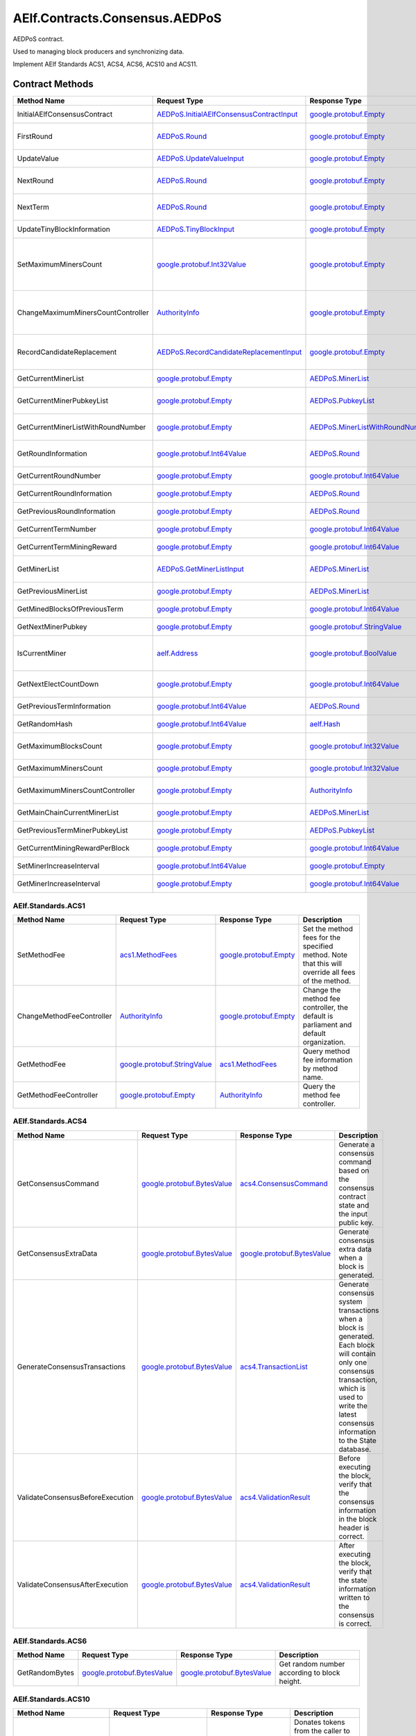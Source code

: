 AElf.Contracts.Consensus.AEDPoS
-------------------------------

AEDPoS contract.

Used to managing block producers and synchronizing data.

Implement AElf Standards ACS1, ACS4, ACS6, ACS10 and ACS11. 

Contract Methods
~~~~~~~~~~~~~~~~

+--------------------------------------+--------------------------------------------------------------------------------------------+--------------------------------------------------------------------------+-------------------------------------------------------------------------------------------------------------------------------------------------+
| Method Name                          | Request Type                                                                               | Response Type                                                            | Description                                                                                                                                     |
+======================================+============================================================================================+==========================================================================+=================================================================================================================================================+
| InitialAElfConsensusContract         | `AEDPoS.InitialAElfConsensusContractInput <#AEDPoS.InitialAElfConsensusContractInput>`__   | `google.protobuf.Empty <#google.protobuf.Empty>`__                       | Initialize the consensus contract.                                                                                                              |
+--------------------------------------+--------------------------------------------------------------------------------------------+--------------------------------------------------------------------------+-------------------------------------------------------------------------------------------------------------------------------------------------+
| FirstRound                           | `AEDPoS.Round <#AEDPoS.Round>`__                                                           | `google.protobuf.Empty <#google.protobuf.Empty>`__                       | Initializes the consensus information in the first round.                                                                                       |
+--------------------------------------+--------------------------------------------------------------------------------------------+--------------------------------------------------------------------------+-------------------------------------------------------------------------------------------------------------------------------------------------+
| UpdateValue                          | `AEDPoS.UpdateValueInput <#AEDPoS.UpdateValueInput>`__                                     | `google.protobuf.Empty <#google.protobuf.Empty>`__                       | Update consensus information.                                                                                                                   |
+--------------------------------------+--------------------------------------------------------------------------------------------+--------------------------------------------------------------------------+-------------------------------------------------------------------------------------------------------------------------------------------------+
| NextRound                            | `AEDPoS.Round <#AEDPoS.Round>`__                                                           | `google.protobuf.Empty <#google.protobuf.Empty>`__                       | Update consensus information, create a new round.                                                                                               |
+--------------------------------------+--------------------------------------------------------------------------------------------+--------------------------------------------------------------------------+-------------------------------------------------------------------------------------------------------------------------------------------------+
| NextTerm                             | `AEDPoS.Round <#AEDPoS.Round>`__                                                           | `google.protobuf.Empty <#google.protobuf.Empty>`__                       | Update consensus information, create a new term.                                                                                                |
+--------------------------------------+--------------------------------------------------------------------------------------------+--------------------------------------------------------------------------+-------------------------------------------------------------------------------------------------------------------------------------------------+
| UpdateTinyBlockInformation           | `AEDPoS.TinyBlockInput <#AEDPoS.TinyBlockInput>`__                                         | `google.protobuf.Empty <#google.protobuf.Empty>`__                       | Update consensus tiny block information.                                                                                                        |
+--------------------------------------+--------------------------------------------------------------------------------------------+--------------------------------------------------------------------------+-------------------------------------------------------------------------------------------------------------------------------------------------+
| SetMaximumMinersCount                | `google.protobuf.Int32Value <#google.protobuf.Int32Value>`__                               | `google.protobuf.Empty <#google.protobuf.Empty>`__                       | Set the maximum count of miners, by default, is unlimited. If you want to control the count of miners, you need to set it through parliament.   |
+--------------------------------------+--------------------------------------------------------------------------------------------+--------------------------------------------------------------------------+-------------------------------------------------------------------------------------------------------------------------------------------------+
| ChangeMaximumMinersCountController   | `AuthorityInfo <#AuthorityInfo>`__                                                         | `google.protobuf.Empty <#google.protobuf.Empty>`__                       | The authority information for SetMaximumMinersCount, by default, is governed by parliament.                                                     |
+--------------------------------------+--------------------------------------------------------------------------------------------+--------------------------------------------------------------------------+-------------------------------------------------------------------------------------------------------------------------------------------------+
| RecordCandidateReplacement           | `AEDPoS.RecordCandidateReplacementInput <#AEDPoS.RecordCandidateReplacementInput>`__       | `google.protobuf.Empty <#google.protobuf.Empty>`__                       | Election Contract can notify AEDPoS Contract to aware candidate replacement happened.                                                           |
+--------------------------------------+--------------------------------------------------------------------------------------------+--------------------------------------------------------------------------+-------------------------------------------------------------------------------------------------------------------------------------------------+
| GetCurrentMinerList                  | `google.protobuf.Empty <#google.protobuf.Empty>`__                                         | `AEDPoS.MinerList <#AEDPoS.MinerList>`__                                 | Get the list of current miners.                                                                                                                 |
+--------------------------------------+--------------------------------------------------------------------------------------------+--------------------------------------------------------------------------+-------------------------------------------------------------------------------------------------------------------------------------------------+
| GetCurrentMinerPubkeyList            | `google.protobuf.Empty <#google.protobuf.Empty>`__                                         | `AEDPoS.PubkeyList <#AEDPoS.PubkeyList>`__                               | Get the list of current miners (hexadecimal format).                                                                                            |
+--------------------------------------+--------------------------------------------------------------------------------------------+--------------------------------------------------------------------------+-------------------------------------------------------------------------------------------------------------------------------------------------+
| GetCurrentMinerListWithRoundNumber   | `google.protobuf.Empty <#google.protobuf.Empty>`__                                         | `AEDPoS.MinerListWithRoundNumber <#AEDPoS.MinerListWithRoundNumber>`__   | Get the list of current miners and current round number.                                                                                        |
+--------------------------------------+--------------------------------------------------------------------------------------------+--------------------------------------------------------------------------+-------------------------------------------------------------------------------------------------------------------------------------------------+
| GetRoundInformation                  | `google.protobuf.Int64Value <#google.protobuf.Int64Value>`__                               | `AEDPoS.Round <#AEDPoS.Round>`__                                         | Get information of the round according to round number.                                                                                         |
+--------------------------------------+--------------------------------------------------------------------------------------------+--------------------------------------------------------------------------+-------------------------------------------------------------------------------------------------------------------------------------------------+
| GetCurrentRoundNumber                | `google.protobuf.Empty <#google.protobuf.Empty>`__                                         | `google.protobuf.Int64Value <#google.protobuf.Int64Value>`__             | Get the current round number.                                                                                                                   |
+--------------------------------------+--------------------------------------------------------------------------------------------+--------------------------------------------------------------------------+-------------------------------------------------------------------------------------------------------------------------------------------------+
| GetCurrentRoundInformation           | `google.protobuf.Empty <#google.protobuf.Empty>`__                                         | `AEDPoS.Round <#AEDPoS.Round>`__                                         | Get the current round information.                                                                                                              |
+--------------------------------------+--------------------------------------------------------------------------------------------+--------------------------------------------------------------------------+-------------------------------------------------------------------------------------------------------------------------------------------------+
| GetPreviousRoundInformation          | `google.protobuf.Empty <#google.protobuf.Empty>`__                                         | `AEDPoS.Round <#AEDPoS.Round>`__                                         | Get the previous round information.                                                                                                             |
+--------------------------------------+--------------------------------------------------------------------------------------------+--------------------------------------------------------------------------+-------------------------------------------------------------------------------------------------------------------------------------------------+
| GetCurrentTermNumber                 | `google.protobuf.Empty <#google.protobuf.Empty>`__                                         | `google.protobuf.Int64Value <#google.protobuf.Int64Value>`__             | Get the current term number.                                                                                                                    |
+--------------------------------------+--------------------------------------------------------------------------------------------+--------------------------------------------------------------------------+-------------------------------------------------------------------------------------------------------------------------------------------------+
| GetCurrentTermMiningReward           | `google.protobuf.Empty <#google.protobuf.Empty>`__                                         | `google.protobuf.Int64Value <#google.protobuf.Int64Value>`__             | Get the welfare reward the current term.                                                                                                        |
+--------------------------------------+--------------------------------------------------------------------------------------------+--------------------------------------------------------------------------+-------------------------------------------------------------------------------------------------------------------------------------------------+
| GetMinerList                         | `AEDPoS.GetMinerListInput <#AEDPoS.GetMinerListInput>`__                                   | `AEDPoS.MinerList <#AEDPoS.MinerList>`__                                 | Get the list of miners according to term number.                                                                                                |
+--------------------------------------+--------------------------------------------------------------------------------------------+--------------------------------------------------------------------------+-------------------------------------------------------------------------------------------------------------------------------------------------+
| GetPreviousMinerList                 | `google.protobuf.Empty <#google.protobuf.Empty>`__                                         | `AEDPoS.MinerList <#AEDPoS.MinerList>`__                                 | Get the list of miner in previous term.                                                                                                         |
+--------------------------------------+--------------------------------------------------------------------------------------------+--------------------------------------------------------------------------+-------------------------------------------------------------------------------------------------------------------------------------------------+
| GetMinedBlocksOfPreviousTerm         | `google.protobuf.Empty <#google.protobuf.Empty>`__                                         | `google.protobuf.Int64Value <#google.protobuf.Int64Value>`__             | Get the amount of mined blocks in previous term.                                                                                                |
+--------------------------------------+--------------------------------------------------------------------------------------------+--------------------------------------------------------------------------+-------------------------------------------------------------------------------------------------------------------------------------------------+
| GetNextMinerPubkey                   | `google.protobuf.Empty <#google.protobuf.Empty>`__                                         | `google.protobuf.StringValue <#google.protobuf.StringValue>`__           | Get the miner that produces the next block.                                                                                                     |
+--------------------------------------+--------------------------------------------------------------------------------------------+--------------------------------------------------------------------------+-------------------------------------------------------------------------------------------------------------------------------------------------+
| IsCurrentMiner                       | `aelf.Address <#aelf.Address>`__                                                           | `google.protobuf.BoolValue <#google.protobuf.BoolValue>`__               | Check to see if the account address is on the miner list for the current round.                                                                 |
+--------------------------------------+--------------------------------------------------------------------------------------------+--------------------------------------------------------------------------+-------------------------------------------------------------------------------------------------------------------------------------------------+
| GetNextElectCountDown                | `google.protobuf.Empty <#google.protobuf.Empty>`__                                         | `google.protobuf.Int64Value <#google.protobuf.Int64Value>`__             | Query the left time before the next election takes effects (seconds).                                                                           |
+--------------------------------------+--------------------------------------------------------------------------------------------+--------------------------------------------------------------------------+-------------------------------------------------------------------------------------------------------------------------------------------------+
| GetPreviousTermInformation           | `google.protobuf.Int64Value <#google.protobuf.Int64Value>`__                               | `AEDPoS.Round <#AEDPoS.Round>`__                                         | Get term information according term number.                                                                                                     |
+--------------------------------------+--------------------------------------------------------------------------------------------+--------------------------------------------------------------------------+-------------------------------------------------------------------------------------------------------------------------------------------------+
| GetRandomHash                        | `google.protobuf.Int64Value <#google.protobuf.Int64Value>`__                               | `aelf.Hash <#aelf.Hash>`__                                               | Get random hash (Keep this for compatibility).                                                                                                  |
+--------------------------------------+--------------------------------------------------------------------------------------------+--------------------------------------------------------------------------+-------------------------------------------------------------------------------------------------------------------------------------------------+
| GetMaximumBlocksCount                | `google.protobuf.Empty <#google.protobuf.Empty>`__                                         | `google.protobuf.Int32Value <#google.protobuf.Int32Value>`__             | Get the maximum of tiny blocks produced by a miner each round.                                                                                  |
+--------------------------------------+--------------------------------------------------------------------------------------------+--------------------------------------------------------------------------+-------------------------------------------------------------------------------------------------------------------------------------------------+
| GetMaximumMinersCount                | `google.protobuf.Empty <#google.protobuf.Empty>`__                                         | `google.protobuf.Int32Value <#google.protobuf.Int32Value>`__             | Get the maximum count of miners.                                                                                                                |
+--------------------------------------+--------------------------------------------------------------------------------------------+--------------------------------------------------------------------------+-------------------------------------------------------------------------------------------------------------------------------------------------+
| GetMaximumMinersCountController      | `google.protobuf.Empty <#google.protobuf.Empty>`__                                         | `AuthorityInfo <#AuthorityInfo>`__                                       | Get the authority information for SetMaximumMinersCount.                                                                                        |
+--------------------------------------+--------------------------------------------------------------------------------------------+--------------------------------------------------------------------------+-------------------------------------------------------------------------------------------------------------------------------------------------+
| GetMainChainCurrentMinerList         | `google.protobuf.Empty <#google.protobuf.Empty>`__                                         | `AEDPoS.MinerList <#AEDPoS.MinerList>`__                                 | Gets the list of miners in the main chain.                                                                                                      |
+--------------------------------------+--------------------------------------------------------------------------------------------+--------------------------------------------------------------------------+-------------------------------------------------------------------------------------------------------------------------------------------------+
| GetPreviousTermMinerPubkeyList       | `google.protobuf.Empty <#google.protobuf.Empty>`__                                         | `AEDPoS.PubkeyList <#AEDPoS.PubkeyList>`__                               | Get the list of miners in the previous term.                                                                                                    |
+--------------------------------------+--------------------------------------------------------------------------------------------+--------------------------------------------------------------------------+-------------------------------------------------------------------------------------------------------------------------------------------------+
| GetCurrentMiningRewardPerBlock       | `google.protobuf.Empty <#google.protobuf.Empty>`__                                         | `google.protobuf.Int64Value <#google.protobuf.Int64Value>`__             | Query the current mining reward for each block.                                                                                                 |
+--------------------------------------+--------------------------------------------------------------------------------------------+--------------------------------------------------------------------------+-------------------------------------------------------------------------------------------------------------------------------------------------+
| SetMinerIncreaseInterval             | `google.protobuf.Int64Value <#google.protobuf.Int64Value>`__                               | `google.protobuf.Empty <#google.protobuf.Empty>`__                       | Set the current miner growth time interval.                                                                                                     |
+--------------------------------------+--------------------------------------------------------------------------------------------+--------------------------------------------------------------------------+-------------------------------------------------------------------------------------------------------------------------------------------------+
| GetMinerIncreaseInterval             | `google.protobuf.Empty <#google.protobuf.Empty>`__                                         | `google.protobuf.Int64Value <#google.protobuf.Int64Value>`__             | Get the current miner growth time interval.                                                                                                     |
+--------------------------------------+--------------------------------------------------------------------------------------------+--------------------------------------------------------------------------+-------------------------------------------------------------------------------------------------------------------------------------------------+

AElf.Standards.ACS1
^^^^^^^^^^^^^^^^^^^

+-----------------------------+------------------------------------------------------------------+------------------------------------------------------+------------------------------------------------------------------------------------------------------+
| Method Name                 | Request Type                                                     | Response Type                                        | Description                                                                                          |
+=============================+==================================================================+======================================================+======================================================================================================+
| SetMethodFee                | `acs1.MethodFees <#acs1.MethodFees>`__                           | `google.protobuf.Empty <#google.protobuf.Empty>`__   | Set the method fees for the specified method. Note that this will override all fees of the method.   |
+-----------------------------+------------------------------------------------------------------+------------------------------------------------------+------------------------------------------------------------------------------------------------------+
| ChangeMethodFeeController   | `AuthorityInfo <#AuthorityInfo>`__                               | `google.protobuf.Empty <#google.protobuf.Empty>`__   | Change the method fee controller, the default is parliament and default organization.                |
+-----------------------------+------------------------------------------------------------------+------------------------------------------------------+------------------------------------------------------------------------------------------------------+
| GetMethodFee                | `google.protobuf.StringValue <#google.protobuf.StringValue>`__   | `acs1.MethodFees <#acs1.MethodFees>`__               | Query method fee information by method name.                                                         |
+-----------------------------+------------------------------------------------------------------+------------------------------------------------------+------------------------------------------------------------------------------------------------------+
| GetMethodFeeController      | `google.protobuf.Empty <#google.protobuf.Empty>`__               | `AuthorityInfo <#AuthorityInfo>`__                   | Query the method fee controller.                                                                     |
+-----------------------------+------------------------------------------------------------------+------------------------------------------------------+------------------------------------------------------------------------------------------------------+

AElf.Standards.ACS4
^^^^^^^^^^^^^^^^^^^

+------------------------------------+----------------------------------------------------------------+----------------------------------------------------------------+------------------------------------------------------------------------------------------------------------------------------------------------------------------------------------------------------------+
| Method Name                        | Request Type                                                   | Response Type                                                  | Description                                                                                                                                                                                                |
+====================================+================================================================+================================================================+============================================================================================================================================================================================================+
| GetConsensusCommand                | `google.protobuf.BytesValue <#google.protobuf.BytesValue>`__   | `acs4.ConsensusCommand <#acs4.ConsensusCommand>`__             | Generate a consensus command based on the consensus contract state and the input public key.                                                                                                               |
+------------------------------------+----------------------------------------------------------------+----------------------------------------------------------------+------------------------------------------------------------------------------------------------------------------------------------------------------------------------------------------------------------+
| GetConsensusExtraData              | `google.protobuf.BytesValue <#google.protobuf.BytesValue>`__   | `google.protobuf.BytesValue <#google.protobuf.BytesValue>`__   | Generate consensus extra data when a block is generated.                                                                                                                                                   |
+------------------------------------+----------------------------------------------------------------+----------------------------------------------------------------+------------------------------------------------------------------------------------------------------------------------------------------------------------------------------------------------------------+
| GenerateConsensusTransactions      | `google.protobuf.BytesValue <#google.protobuf.BytesValue>`__   | `acs4.TransactionList <#acs4.TransactionList>`__               | Generate consensus system transactions when a block is generated. Each block will contain only one consensus transaction, which is used to write the latest consensus information to the State database.   |
+------------------------------------+----------------------------------------------------------------+----------------------------------------------------------------+------------------------------------------------------------------------------------------------------------------------------------------------------------------------------------------------------------+
| ValidateConsensusBeforeExecution   | `google.protobuf.BytesValue <#google.protobuf.BytesValue>`__   | `acs4.ValidationResult <#acs4.ValidationResult>`__             | Before executing the block, verify that the consensus information in the block header is correct.                                                                                                          |
+------------------------------------+----------------------------------------------------------------+----------------------------------------------------------------+------------------------------------------------------------------------------------------------------------------------------------------------------------------------------------------------------------+
| ValidateConsensusAfterExecution    | `google.protobuf.BytesValue <#google.protobuf.BytesValue>`__   | `acs4.ValidationResult <#acs4.ValidationResult>`__             | After executing the block, verify that the state information written to the consensus is correct.                                                                                                          |
+------------------------------------+----------------------------------------------------------------+----------------------------------------------------------------+------------------------------------------------------------------------------------------------------------------------------------------------------------------------------------------------------------+

AElf.Standards.ACS6
^^^^^^^^^^^^^^^^^^^

+------------------+----------------------------------------------------------------+----------------------------------------------------------------+------------------------------------------------+
| Method Name      | Request Type                                                   | Response Type                                                  | Description                                    |
+==================+================================================================+================================================================+================================================+
| GetRandomBytes   | `google.protobuf.BytesValue <#google.protobuf.BytesValue>`__   | `google.protobuf.BytesValue <#google.protobuf.BytesValue>`__   | Get random number according to block height.   |
+------------------+----------------------------------------------------------------+----------------------------------------------------------------+------------------------------------------------+

AElf.Standards.ACS10
^^^^^^^^^^^^^^^^^^^^

+-----------------------------+----------------------------------------------------------------+------------------------------------------------------+---------------------------------------------------------------------------------------------------------------------------------------------------------------+
| Method Name                 | Request Type                                                   | Response Type                                        | Description                                                                                                                                                   |
+=============================+================================================================+======================================================+===============================================================================================================================================================+
| Donate                      | `acs10.DonateInput <#acs10.DonateInput>`__                     | `google.protobuf.Empty <#google.protobuf.Empty>`__   | Donates tokens from the caller to the treasury. If the tokens are not native tokens in the current chain, they will be first converted to the native token.   |
+-----------------------------+----------------------------------------------------------------+------------------------------------------------------+---------------------------------------------------------------------------------------------------------------------------------------------------------------+
| Release                     | `acs10.ReleaseInput <#acs10.ReleaseInput>`__                   | `google.protobuf.Empty <#google.protobuf.Empty>`__   | Release dividend pool according the period number.                                                                                                            |
+-----------------------------+----------------------------------------------------------------+------------------------------------------------------+---------------------------------------------------------------------------------------------------------------------------------------------------------------+
| SetSymbolList               | `acs10.SymbolList <#acs10.SymbolList>`__                       | `google.protobuf.Empty <#google.protobuf.Empty>`__   | Set the token symbols dividend pool supports.                                                                                                                 |
+-----------------------------+----------------------------------------------------------------+------------------------------------------------------+---------------------------------------------------------------------------------------------------------------------------------------------------------------+
| GetSymbolList               | `google.protobuf.Empty <#google.protobuf.Empty>`__             | `acs10.SymbolList <#acs10.SymbolList>`__             | Query the token symbols dividend pool supports.                                                                                                               |
+-----------------------------+----------------------------------------------------------------+------------------------------------------------------+---------------------------------------------------------------------------------------------------------------------------------------------------------------+
| GetUndistributedDividends   | `google.protobuf.Empty <#google.protobuf.Empty>`__             | `acs10.Dividends <#acs10.Dividends>`__               | Query the balance of undistributed tokens whose symbols are included in the symbol list.                                                                      |
+-----------------------------+----------------------------------------------------------------+------------------------------------------------------+---------------------------------------------------------------------------------------------------------------------------------------------------------------+
| GetDividends                | `google.protobuf.Int64Value <#google.protobuf.Int64Value>`__   | `acs10.Dividends <#acs10.Dividends>`__               | Query the dividend information according to the height.                                                                                                       |
+-----------------------------+----------------------------------------------------------------+------------------------------------------------------+---------------------------------------------------------------------------------------------------------------------------------------------------------------+

AElf.Standards.ACS11
^^^^^^^^^^^^^^^^^^^^

+-------------------------------------+----------------------------------------------------------------+----------------------------------------------------------------+---------------------------------------------------------------+
| Method Name                         | Request Type                                                   | Response Type                                                  | Description                                                   |
+=====================================+================================================================+================================================================+===============================================================+
| UpdateInformationFromCrossChain     | `google.protobuf.BytesValue <#google.protobuf.BytesValue>`__   | `google.protobuf.Empty <#google.protobuf.Empty>`__             | Update the consensus information of the side chain.           |
+-------------------------------------+----------------------------------------------------------------+----------------------------------------------------------------+---------------------------------------------------------------+
| GetChainInitializationInformation   | `google.protobuf.BytesValue <#google.protobuf.BytesValue>`__   | `google.protobuf.BytesValue <#google.protobuf.BytesValue>`__   | Get the current miner list and consensus round information.   |
+-------------------------------------+----------------------------------------------------------------+----------------------------------------------------------------+---------------------------------------------------------------+
| CheckCrossChainIndexingPermission   | `aelf.Address <#aelf.Address>`__                               | `google.protobuf.BoolValue <#google.protobuf.BoolValue>`__     | Verify that the input address is the current miner.           |
+-------------------------------------+----------------------------------------------------------------+----------------------------------------------------------------+---------------------------------------------------------------+

.. raw:: html

   <!-- end Files -->

Contract Types
~~~~~~~~~~~~~~

AElf.Contracts.Consensus.AEDPoS
^^^^^^^^^^^^^^^^^^^^^^^^^^^^^^^

.. raw:: html

   <div id="AEDPoS.AElfConsensusHeaderInformation">

.. raw:: html

   </div>

AEDPoS.AElfConsensusHeaderInformation
'''''''''''''''''''''''''''''''''''''

+------------------+---------------------------------------------------------------+-------------------------------+---------+
| Field            | Type                                                          | Description                   | Label   |
+==================+===============================================================+===============================+=========+
| sender\_pubkey   | `bytes <#bytes>`__                                            | The sender public key.        |         |
+------------------+---------------------------------------------------------------+-------------------------------+---------+
| round            | `Round <#AEDPoS.Round>`__                                     | The round information.        |         |
+------------------+---------------------------------------------------------------+-------------------------------+---------+
| behaviour        | `AElfConsensusBehaviour <#AEDPoS.AElfConsensusBehaviour>`__   | The behaviour of consensus.   |         |
+------------------+---------------------------------------------------------------+-------------------------------+---------+

.. raw:: html

   <div id="AEDPoS.AElfConsensusHint">

.. raw:: html

   </div>

AEDPoS.AElfConsensusHint
''''''''''''''''''''''''

+-----------------------+---------------------------------------------------------------+-------------------------------+---------+
| Field                 | Type                                                          | Description                   | Label   |
+=======================+===============================================================+===============================+=========+
| behaviour             | `AElfConsensusBehaviour <#AEDPoS.AElfConsensusBehaviour>`__   | The behaviour of consensus.   |         |
+-----------------------+---------------------------------------------------------------+-------------------------------+---------+
| round\_id             | `int64 <#int64>`__                                            | The round id.                 |         |
+-----------------------+---------------------------------------------------------------+-------------------------------+---------+
| previous\_round\_id   | `int64 <#int64>`__                                            | The previous round id.        |         |
+-----------------------+---------------------------------------------------------------+-------------------------------+---------+

.. raw:: html

   <div id="AEDPoS.AElfConsensusTriggerInformation">

.. raw:: html

   </div>

AEDPoS.AElfConsensusTriggerInformation
''''''''''''''''''''''''''''''''''''''

+------------------------+-----------------------------------------------------------------------------------------------------------------------------+------------------------------------+------------+
| Field                  | Type                                                                                                                        | Description                        | Label      |
+========================+=============================================================================================================================+====================================+============+
| pubkey                 | `bytes <#bytes>`__                                                                                                          | The miner public key.              |            |
+------------------------+-----------------------------------------------------------------------------------------------------------------------------+------------------------------------+------------+
| in\_value              | `aelf.Hash <#aelf.Hash>`__                                                                                                  | The InValue for current round.     |            |
+------------------------+-----------------------------------------------------------------------------------------------------------------------------+------------------------------------+------------+
| previous\_in\_value    | `aelf.Hash <#aelf.Hash>`__                                                                                                  | The InValue for previous round.    |            |
+------------------------+-----------------------------------------------------------------------------------------------------------------------------+------------------------------------+------------+
| behaviour              | `AElfConsensusBehaviour <#AEDPoS.AElfConsensusBehaviour>`__                                                                 | The behaviour of consensus.        |            |
+------------------------+-----------------------------------------------------------------------------------------------------------------------------+------------------------------------+------------+
| encrypted\_pieces      | `AElfConsensusTriggerInformation.EncryptedPiecesEntry <#AEDPoS.AElfConsensusTriggerInformation.EncryptedPiecesEntry>`__     | The encrypted pieces of InValue.   | repeated   |
+------------------------+-----------------------------------------------------------------------------------------------------------------------------+------------------------------------+------------+
| decrypted\_pieces      | `AElfConsensusTriggerInformation.DecryptedPiecesEntry <#AEDPoS.AElfConsensusTriggerInformation.DecryptedPiecesEntry>`__     | The decrypted pieces of InValue.   | repeated   |
+------------------------+-----------------------------------------------------------------------------------------------------------------------------+------------------------------------+------------+
| revealed\_in\_values   | `AElfConsensusTriggerInformation.RevealedInValuesEntry <#AEDPoS.AElfConsensusTriggerInformation.RevealedInValuesEntry>`__   | The revealed InValues.             | repeated   |
+------------------------+-----------------------------------------------------------------------------------------------------------------------------+------------------------------------+------------+

.. raw:: html

   <div
   id="AEDPoS.AElfConsensusTriggerInformation.DecryptedPiecesEntry">

.. raw:: html

   </div>

AEDPoS.AElfConsensusTriggerInformation.DecryptedPiecesEntry
'''''''''''''''''''''''''''''''''''''''''''''''''''''''''''

+---------+------------------------+---------------+---------+
| Field   | Type                   | Description   | Label   |
+=========+========================+===============+=========+
| key     | `string <#string>`__   |               |         |
+---------+------------------------+---------------+---------+
| value   | `bytes <#bytes>`__     |               |         |
+---------+------------------------+---------------+---------+

.. raw:: html

   <div
   id="AEDPoS.AElfConsensusTriggerInformation.EncryptedPiecesEntry">

.. raw:: html

   </div>

AEDPoS.AElfConsensusTriggerInformation.EncryptedPiecesEntry
'''''''''''''''''''''''''''''''''''''''''''''''''''''''''''

+---------+------------------------+---------------+---------+
| Field   | Type                   | Description   | Label   |
+=========+========================+===============+=========+
| key     | `string <#string>`__   |               |         |
+---------+------------------------+---------------+---------+
| value   | `bytes <#bytes>`__     |               |         |
+---------+------------------------+---------------+---------+

.. raw:: html

   <div
   id="AEDPoS.AElfConsensusTriggerInformation.RevealedInValuesEntry">

.. raw:: html

   </div>

AEDPoS.AElfConsensusTriggerInformation.RevealedInValuesEntry
''''''''''''''''''''''''''''''''''''''''''''''''''''''''''''

+---------+------------------------------+---------------+---------+
| Field   | Type                         | Description   | Label   |
+=========+==============================+===============+=========+
| key     | `string <#string>`__         |               |         |
+---------+------------------------------+---------------+---------+
| value   | `aelf.Hash <#aelf.Hash>`__   |               |         |
+---------+------------------------------+---------------+---------+

.. raw:: html

   <div id="AEDPoS.Candidates">

.. raw:: html

   </div>

AEDPoS.Candidates
'''''''''''''''''

+-----------+----------------------+------------------------------+------------+
| Field     | Type                 | Description                  | Label      |
+===========+======================+==============================+============+
| pubkeys   | `bytes <#bytes>`__   | The candidate public keys.   | repeated   |
+-----------+----------------------+------------------------------+------------+

.. raw:: html

   <div id="AEDPoS.ConsensusInformation">

.. raw:: html

   </div>

AEDPoS.ConsensusInformation
'''''''''''''''''''''''''''

+---------+----------------------+---------------+---------+
| Field   | Type                 | Description   | Label   |
+=========+======================+===============+=========+
| value   | `bytes <#bytes>`__   |               |         |
+---------+----------------------+---------------+---------+

.. raw:: html

   <div id="AEDPoS.GetMinerListInput">

.. raw:: html

   </div>

AEDPoS.GetMinerListInput
''''''''''''''''''''''''

+----------------+----------------------+--------------------+---------+
| Field          | Type                 | Description        | Label   |
+================+======================+====================+=========+
| term\_number   | `int64 <#int64>`__   | The term number.   |         |
+----------------+----------------------+--------------------+---------+

.. raw:: html

   <div id="AEDPoS.HashList">

.. raw:: html

   </div>

AEDPoS.HashList
'''''''''''''''

+----------+------------------------------+---------------+------------+
| Field    | Type                         | Description   | Label      |
+==========+==============================+===============+============+
| values   | `aelf.Hash <#aelf.Hash>`__   |               | repeated   |
+----------+------------------------------+---------------+------------+

.. raw:: html

   <div id="AEDPoS.InitialAElfConsensusContractInput">

.. raw:: html

   </div>

AEDPoS.InitialAElfConsensusContractInput
''''''''''''''''''''''''''''''''''''''''

+-----------------------------+----------------------+------------------------------------------------------------+---------+
| Field                       | Type                 | Description                                                | Label   |
+=============================+======================+============================================================+=========+
| is\_term\_stay\_one         | `bool <#bool>`__     | Whether not to change the term.                            |         |
+-----------------------------+----------------------+------------------------------------------------------------+---------+
| is\_side\_chain             | `bool <#bool>`__     | Is a side chain.                                           |         |
+-----------------------------+----------------------+------------------------------------------------------------+---------+
| period\_seconds             | `int64 <#int64>`__   | The number of seconds per term.                            |         |
+-----------------------------+----------------------+------------------------------------------------------------+---------+
| miner\_increase\_interval   | `int64 <#int64>`__   | The interval second that increases the number of miners.   |         |
+-----------------------------+----------------------+------------------------------------------------------------+---------+

.. raw:: html

   <div id="AEDPoS.IrreversibleBlockFound">

.. raw:: html

   </div>

AEDPoS.IrreversibleBlockFound
'''''''''''''''''''''''''''''

+-------------------------------+----------------------+----------------------------------------+---------+
| Field                         | Type                 | Description                            | Label   |
+===============================+======================+========================================+=========+
| irreversible\_block\_height   | `int64 <#int64>`__   | The irreversible block height found.   |         |
+-------------------------------+----------------------+----------------------------------------+---------+

.. raw:: html

   <div id="AEDPoS.IrreversibleBlockHeightUnacceptable">

.. raw:: html

   </div>

AEDPoS.IrreversibleBlockHeightUnacceptable
''''''''''''''''''''''''''''''''''''''''''

+---------------------------------------------+----------------------+----------------------------------------------------------+---------+
| Field                                       | Type                 | Description                                              | Label   |
+=============================================+======================+==========================================================+=========+
| distance\_to\_irreversible\_block\_height   | `int64 <#int64>`__   | Distance to the height of the last irreversible block.   |         |
+---------------------------------------------+----------------------+----------------------------------------------------------+---------+

.. raw:: html

   <div id="AEDPoS.LatestPubkeyToTinyBlocksCount">

.. raw:: html

   </div>

AEDPoS.LatestPubkeyToTinyBlocksCount
''''''''''''''''''''''''''''''''''''

+-----------------+------------------------+-------------------------------------------+---------+
| Field           | Type                   | Description                               | Label   |
+=================+========================+===========================================+=========+
| pubkey          | `string <#string>`__   | The miner public key.                     |         |
+-----------------+------------------------+-------------------------------------------+---------+
| blocks\_count   | `int64 <#int64>`__     | The count of blocks the miner produced.   |         |
+-----------------+------------------------+-------------------------------------------+---------+

.. raw:: html

   <div id="AEDPoS.MinerInRound">

.. raw:: html

   </div>

AEDPoS.MinerInRound
'''''''''''''''''''

+----------------------------------------+-------------------------------------------------------------------------------------+----------------------------------------------------------------------------------------+------------+
| Field                                  | Type                                                                                | Description                                                                            | Label      |
+========================================+=====================================================================================+========================================================================================+============+
| order                                  | `int32 <#int32>`__                                                                  | The order of the miner producing block.                                                |            |
+----------------------------------------+-------------------------------------------------------------------------------------+----------------------------------------------------------------------------------------+------------+
| is\_extra\_block\_producer             | `bool <#bool>`__                                                                    | Is extra block producer in the current round.                                          |            |
+----------------------------------------+-------------------------------------------------------------------------------------+----------------------------------------------------------------------------------------+------------+
| in\_value                              | `aelf.Hash <#aelf.Hash>`__                                                          | Generated by secret sharing and used for validation between miner.                     |            |
+----------------------------------------+-------------------------------------------------------------------------------------+----------------------------------------------------------------------------------------+------------+
| out\_value                             | `aelf.Hash <#aelf.Hash>`__                                                          | Calculated from current in value.                                                      |            |
+----------------------------------------+-------------------------------------------------------------------------------------+----------------------------------------------------------------------------------------+------------+
| signature                              | `aelf.Hash <#aelf.Hash>`__                                                          | Calculated from current in value and signatures of previous round.                     |            |
+----------------------------------------+-------------------------------------------------------------------------------------+----------------------------------------------------------------------------------------+------------+
| expected\_mining\_time                 | `google.protobuf.Timestamp <#google.protobuf.Timestamp>`__                          | The expected mining time.                                                              |            |
+----------------------------------------+-------------------------------------------------------------------------------------+----------------------------------------------------------------------------------------+------------+
| produced\_blocks                       | `int64 <#int64>`__                                                                  | The amount of produced blocks.                                                         |            |
+----------------------------------------+-------------------------------------------------------------------------------------+----------------------------------------------------------------------------------------+------------+
| missed\_time\_slots                    | `int64 <#int64>`__                                                                  | The amount of missed time slots.                                                       |            |
+----------------------------------------+-------------------------------------------------------------------------------------+----------------------------------------------------------------------------------------+------------+
| pubkey                                 | `string <#string>`__                                                                | The public key of this miner.                                                          |            |
+----------------------------------------+-------------------------------------------------------------------------------------+----------------------------------------------------------------------------------------+------------+
| previous\_in\_value                    | `aelf.Hash <#aelf.Hash>`__                                                          | The InValue of the previous round.                                                     |            |
+----------------------------------------+-------------------------------------------------------------------------------------+----------------------------------------------------------------------------------------+------------+
| supposed\_order\_of\_next\_round       | `int32 <#int32>`__                                                                  | The supposed order of mining for the next round.                                       |            |
+----------------------------------------+-------------------------------------------------------------------------------------+----------------------------------------------------------------------------------------+------------+
| final\_order\_of\_next\_round          | `int32 <#int32>`__                                                                  | The final order of mining for the next round.                                          |            |
+----------------------------------------+-------------------------------------------------------------------------------------+----------------------------------------------------------------------------------------+------------+
| actual\_mining\_times                  | `google.protobuf.Timestamp <#google.protobuf.Timestamp>`__                          | The actual mining time, miners must fill actual mining time when they do the mining.   | repeated   |
+----------------------------------------+-------------------------------------------------------------------------------------+----------------------------------------------------------------------------------------+------------+
| encrypted\_pieces                      | `MinerInRound.EncryptedPiecesEntry <#AEDPoS.MinerInRound.EncryptedPiecesEntry>`__   | The encrypted pieces of InValue.                                                       | repeated   |
+----------------------------------------+-------------------------------------------------------------------------------------+----------------------------------------------------------------------------------------+------------+
| decrypted\_pieces                      | `MinerInRound.DecryptedPiecesEntry <#AEDPoS.MinerInRound.DecryptedPiecesEntry>`__   | The decrypted pieces of InValue.                                                       | repeated   |
+----------------------------------------+-------------------------------------------------------------------------------------+----------------------------------------------------------------------------------------+------------+
| produced\_tiny\_blocks                 | `int64 <#int64>`__                                                                  | The amount of produced tiny blocks.                                                    |            |
+----------------------------------------+-------------------------------------------------------------------------------------+----------------------------------------------------------------------------------------+------------+
| implied\_irreversible\_block\_height   | `int64 <#int64>`__                                                                  | The irreversible block height that current miner recorded.                             |            |
+----------------------------------------+-------------------------------------------------------------------------------------+----------------------------------------------------------------------------------------+------------+

.. raw:: html

   <div id="AEDPoS.MinerInRound.DecryptedPiecesEntry">

.. raw:: html

   </div>

AEDPoS.MinerInRound.DecryptedPiecesEntry
''''''''''''''''''''''''''''''''''''''''

+---------+------------------------+---------------+---------+
| Field   | Type                   | Description   | Label   |
+=========+========================+===============+=========+
| key     | `string <#string>`__   |               |         |
+---------+------------------------+---------------+---------+
| value   | `bytes <#bytes>`__     |               |         |
+---------+------------------------+---------------+---------+

.. raw:: html

   <div id="AEDPoS.MinerInRound.EncryptedPiecesEntry">

.. raw:: html

   </div>

AEDPoS.MinerInRound.EncryptedPiecesEntry
''''''''''''''''''''''''''''''''''''''''

+---------+------------------------+---------------+---------+
| Field   | Type                   | Description   | Label   |
+=========+========================+===============+=========+
| key     | `string <#string>`__   |               |         |
+---------+------------------------+---------------+---------+
| value   | `bytes <#bytes>`__     |               |         |
+---------+------------------------+---------------+---------+

.. raw:: html

   <div id="AEDPoS.MinerList">

.. raw:: html

   </div>

AEDPoS.MinerList
''''''''''''''''

+-----------+----------------------+-------------------------------+------------+
| Field     | Type                 | Description                   | Label      |
+===========+======================+===============================+============+
| pubkeys   | `bytes <#bytes>`__   | The miners public key list.   | repeated   |
+-----------+----------------------+-------------------------------+------------+

.. raw:: html

   <div id="AEDPoS.MinerListWithRoundNumber">

.. raw:: html

   </div>

AEDPoS.MinerListWithRoundNumber
'''''''''''''''''''''''''''''''

+-----------------+-------------------------------------+-----------------------+---------+
| Field           | Type                                | Description           | Label   |
+=================+=====================================+=======================+=========+
| miner\_list     | `MinerList <#AEDPoS.MinerList>`__   | The list of miners.   |         |
+-----------------+-------------------------------------+-----------------------+---------+
| round\_number   | `int64 <#int64>`__                  | The round number.     |         |
+-----------------+-------------------------------------+-----------------------+---------+

.. raw:: html

   <div id="AEDPoS.MinerReplaced">

.. raw:: html

   </div>

AEDPoS.MinerReplaced
''''''''''''''''''''

+----------------------+------------------------+-----------------------------+---------+
| Field                | Type                   | Description                 | Label   |
+======================+========================+=============================+=========+
| new\_miner\_pubkey   | `string <#string>`__   | The new miner public key.   |         |
+----------------------+------------------------+-----------------------------+---------+

.. raw:: html

   <div id="AEDPoS.MiningInformationUpdated">

.. raw:: html

   </div>

AEDPoS.MiningInformationUpdated
'''''''''''''''''''''''''''''''

+-------------------------+--------------------------------------------------------------+-------------------------------+---------+
| Field                   | Type                                                         | Description                   | Label   |
+=========================+==============================================================+===============================+=========+
| pubkey                  | `string <#string>`__                                         | The miner public key.         |         |
+-------------------------+--------------------------------------------------------------+-------------------------------+---------+
| mining\_time            | `google.protobuf.Timestamp <#google.protobuf.Timestamp>`__   | The current block time.       |         |
+-------------------------+--------------------------------------------------------------+-------------------------------+---------+
| behaviour               | `string <#string>`__                                         | The behaviour of consensus.   |         |
+-------------------------+--------------------------------------------------------------+-------------------------------+---------+
| block\_height           | `int64 <#int64>`__                                           | The current block height.     |         |
+-------------------------+--------------------------------------------------------------+-------------------------------+---------+
| previous\_block\_hash   | `aelf.Hash <#aelf.Hash>`__                                   | The previous block hash.      |         |
+-------------------------+--------------------------------------------------------------+-------------------------------+---------+

.. raw:: html

   <div id="AEDPoS.MiningRewardGenerated">

.. raw:: html

   </div>

AEDPoS.MiningRewardGenerated
''''''''''''''''''''''''''''

+----------------+----------------------+------------------------------------------------------+---------+
| Field          | Type                 | Description                                          | Label   |
+================+======================+======================================================+=========+
| term\_number   | `int64 <#int64>`__   | The number of term the mining reward is generated.   |         |
+----------------+----------------------+------------------------------------------------------+---------+
| amount         | `int64 <#int64>`__   | The amount of mining reward.                         |         |
+----------------+----------------------+------------------------------------------------------+---------+

.. raw:: html

   <div id="AEDPoS.PubkeyList">

.. raw:: html

   </div>

AEDPoS.PubkeyList
'''''''''''''''''

+-----------+------------------------+-------------------------------+------------+
| Field     | Type                   | Description                   | Label      |
+===========+========================+===============================+============+
| pubkeys   | `string <#string>`__   | The miners public key list.   | repeated   |
+-----------+------------------------+-------------------------------+------------+

.. raw:: html

   <div id="AEDPoS.RandomNumberRequestInformation">

.. raw:: html

   </div>

AEDPoS.RandomNumberRequestInformation
'''''''''''''''''''''''''''''''''''''

+---------------------------+----------------------+----------------------------------------------------------+---------+
| Field                     | Type                 | Description                                              | Label   |
+===========================+======================+==========================================================+=========+
| target\_round\_number     | `int64 <#int64>`__   | The random hash is likely generated during this round.   |         |
+---------------------------+----------------------+----------------------------------------------------------+---------+
| order                     | `int64 <#int64>`__   |                                                          |         |
+---------------------------+----------------------+----------------------------------------------------------+---------+
| expected\_block\_height   | `int64 <#int64>`__   |                                                          |         |
+---------------------------+----------------------+----------------------------------------------------------+---------+

.. raw:: html

   <div id="AEDPoS.RecordCandidateReplacementInput">

.. raw:: html

   </div>

AEDPoS.RecordCandidateReplacementInput
''''''''''''''''''''''''''''''''''''''

+---------------+------------------------+---------------+---------+
| Field         | Type                   | Description   | Label   |
+===============+========================+===============+=========+
| old\_pubkey   | `string <#string>`__   |               |         |
+---------------+------------------------+---------------+---------+
| new\_pubkey   | `string <#string>`__   |               |         |
+---------------+------------------------+---------------+---------+

.. raw:: html

   <div id="AEDPoS.Round">

.. raw:: html

   </div>

AEDPoS.Round
''''''''''''

+-------------------------------------------------+-------------------------------------------------------------------------------------------+---------------------------------------------------------------------------------+------------+
| Field                                           | Type                                                                                      | Description                                                                     | Label      |
+=================================================+===========================================================================================+=================================================================================+============+
| round\_number                                   | `int64 <#int64>`__                                                                        | The round number.                                                               |            |
+-------------------------------------------------+-------------------------------------------------------------------------------------------+---------------------------------------------------------------------------------+------------+
| real\_time\_miners\_information                 | `Round.RealTimeMinersInformationEntry <#AEDPoS.Round.RealTimeMinersInformationEntry>`__   | Current miner information, miner public key -> miner information.               | repeated   |
+-------------------------------------------------+-------------------------------------------------------------------------------------------+---------------------------------------------------------------------------------+------------+
| main\_chain\_miners\_round\_number              | `int64 <#int64>`__                                                                        | The round number on the main chain                                              |            |
+-------------------------------------------------+-------------------------------------------------------------------------------------------+---------------------------------------------------------------------------------+------------+
| blockchain\_age                                 | `int64 <#int64>`__                                                                        | The time from chain start to current round (seconds).                           |            |
+-------------------------------------------------+-------------------------------------------------------------------------------------------+---------------------------------------------------------------------------------+------------+
| extra\_block\_producer\_of\_previous\_round     | `string <#string>`__                                                                      | The miner public key that produced the extra block in the previous round.       |            |
+-------------------------------------------------+-------------------------------------------------------------------------------------------+---------------------------------------------------------------------------------+------------+
| term\_number                                    | `int64 <#int64>`__                                                                        | The current term number.                                                        |            |
+-------------------------------------------------+-------------------------------------------------------------------------------------------+---------------------------------------------------------------------------------+------------+
| confirmed\_irreversible\_block\_height          | `int64 <#int64>`__                                                                        | The height of the confirmed irreversible block.                                 |            |
+-------------------------------------------------+-------------------------------------------------------------------------------------------+---------------------------------------------------------------------------------+------------+
| confirmed\_irreversible\_block\_round\_number   | `int64 <#int64>`__                                                                        | The round number of the confirmed irreversible block.                           |            |
+-------------------------------------------------+-------------------------------------------------------------------------------------------+---------------------------------------------------------------------------------+------------+
| is\_miner\_list\_just\_changed                  | `bool <#bool>`__                                                                          | Is miner list different from the the miner list in the previous round.          |            |
+-------------------------------------------------+-------------------------------------------------------------------------------------------+---------------------------------------------------------------------------------+------------+
| round\_id\_for\_validation                      | `int64 <#int64>`__                                                                        | The round id, calculated by summing block producers’ expecting time (second).   |            |
+-------------------------------------------------+-------------------------------------------------------------------------------------------+---------------------------------------------------------------------------------+------------+

.. raw:: html

   <div id="AEDPoS.Round.RealTimeMinersInformationEntry">

.. raw:: html

   </div>

AEDPoS.Round.RealTimeMinersInformationEntry
'''''''''''''''''''''''''''''''''''''''''''

+---------+-------------------------------------------+---------------+---------+
| Field   | Type                                      | Description   | Label   |
+=========+===========================================+===============+=========+
| key     | `string <#string>`__                      |               |         |
+---------+-------------------------------------------+---------------+---------+
| value   | `MinerInRound <#AEDPoS.MinerInRound>`__   |               |         |
+---------+-------------------------------------------+---------------+---------+

.. raw:: html

   <div id="AEDPoS.SecretSharingInformation">

.. raw:: html

   </div>

AEDPoS.SecretSharingInformation
'''''''''''''''''''''''''''''''

+-----------------------+-----------------------------+-----------------------------------+---------+
| Field                 | Type                        | Description                       | Label   |
+=======================+=============================+===================================+=========+
| previous\_round       | `Round <#AEDPoS.Round>`__   | The previous round information.   |         |
+-----------------------+-----------------------------+-----------------------------------+---------+
| current\_round\_id    | `int64 <#int64>`__          | The current round id.             |         |
+-----------------------+-----------------------------+-----------------------------------+---------+
| previous\_round\_id   | `int64 <#int64>`__          | The previous round id.            |         |
+-----------------------+-----------------------------+-----------------------------------+---------+

.. raw:: html

   <div id="AEDPoS.TermInfo">

.. raw:: html

   </div>

AEDPoS.TermInfo
'''''''''''''''

+-----------------+----------------------+---------------+---------+
| Field           | Type                 | Description   | Label   |
+=================+======================+===============+=========+
| term\_number    | `int64 <#int64>`__   |               |         |
+-----------------+----------------------+---------------+---------+
| round\_number   | `int64 <#int64>`__   |               |         |
+-----------------+----------------------+---------------+---------+

.. raw:: html

   <div id="AEDPoS.TermNumberLookUp">

.. raw:: html

   </div>

AEDPoS.TermNumberLookUp
'''''''''''''''''''''''

+---------+---------------------------------------------------------------------+--------------------------------+------------+
| Field   | Type                                                                | Description                    | Label      |
+=========+=====================================================================+================================+============+
| map     | `TermNumberLookUp.MapEntry <#AEDPoS.TermNumberLookUp.MapEntry>`__   | Term number -> Round number.   | repeated   |
+---------+---------------------------------------------------------------------+--------------------------------+------------+

.. raw:: html

   <div id="AEDPoS.TermNumberLookUp.MapEntry">

.. raw:: html

   </div>

AEDPoS.TermNumberLookUp.MapEntry
''''''''''''''''''''''''''''''''

+---------+----------------------+---------------+---------+
| Field   | Type                 | Description   | Label   |
+=========+======================+===============+=========+
| key     | `int64 <#int64>`__   |               |         |
+---------+----------------------+---------------+---------+
| value   | `int64 <#int64>`__   |               |         |
+---------+----------------------+---------------+---------+

.. raw:: html

   <div id="AEDPoS.TinyBlockInput">

.. raw:: html

   </div>

AEDPoS.TinyBlockInput
'''''''''''''''''''''

+------------------------+--------------------------------------------------------------+--------------------------------------+---------+
| Field                  | Type                                                         | Description                          | Label   |
+========================+==============================================================+======================================+=========+
| round\_id              | `int64 <#int64>`__                                           | The round id.                        |         |
+------------------------+--------------------------------------------------------------+--------------------------------------+---------+
| actual\_mining\_time   | `google.protobuf.Timestamp <#google.protobuf.Timestamp>`__   | The actual mining time.              |         |
+------------------------+--------------------------------------------------------------+--------------------------------------+---------+
| produced\_blocks       | `int64 <#int64>`__                                           | Count of blocks currently produced   |         |
+------------------------+--------------------------------------------------------------+--------------------------------------+---------+

.. raw:: html

   <div id="AEDPoS.UpdateValueInput">

.. raw:: html

   </div>

AEDPoS.UpdateValueInput
'''''''''''''''''''''''

+----------------------------------------+-----------------------------------------------------------------------------------------------------------+----------------------------------------------------------------------------------------+------------+
| Field                                  | Type                                                                                                      | Description                                                                            | Label      |
+========================================+===========================================================================================================+========================================================================================+============+
| out\_value                             | `aelf.Hash <#aelf.Hash>`__                                                                                | Calculated from current in value.                                                      |            |
+----------------------------------------+-----------------------------------------------------------------------------------------------------------+----------------------------------------------------------------------------------------+------------+
| signature                              | `aelf.Hash <#aelf.Hash>`__                                                                                | Calculated from current in value and signatures of previous round.                     |            |
+----------------------------------------+-----------------------------------------------------------------------------------------------------------+----------------------------------------------------------------------------------------+------------+
| round\_id                              | `int64 <#int64>`__                                                                                        | To ensure the values to update will be apply to correct round by comparing round id.   |            |
+----------------------------------------+-----------------------------------------------------------------------------------------------------------+----------------------------------------------------------------------------------------+------------+
| previous\_in\_value                    | `aelf.Hash <#aelf.Hash>`__                                                                                | Publish previous in value for validation previous signature and previous out value.    |            |
+----------------------------------------+-----------------------------------------------------------------------------------------------------------+----------------------------------------------------------------------------------------+------------+
| actual\_mining\_time                   | `google.protobuf.Timestamp <#google.protobuf.Timestamp>`__                                                | The actual mining time, miners must fill actual mining time when they do the mining.   |            |
+----------------------------------------+-----------------------------------------------------------------------------------------------------------+----------------------------------------------------------------------------------------+------------+
| supposed\_order\_of\_next\_round       | `int32 <#int32>`__                                                                                        | The supposed order of mining for the next round.                                       |            |
+----------------------------------------+-----------------------------------------------------------------------------------------------------------+----------------------------------------------------------------------------------------+------------+
| tune\_order\_information               | `UpdateValueInput.TuneOrderInformationEntry <#AEDPoS.UpdateValueInput.TuneOrderInformationEntry>`__       | The tuning order of mining for the next round, miner public key -> order.              | repeated   |
+----------------------------------------+-----------------------------------------------------------------------------------------------------------+----------------------------------------------------------------------------------------+------------+
| encrypted\_pieces                      | `UpdateValueInput.EncryptedPiecesEntry <#AEDPoS.UpdateValueInput.EncryptedPiecesEntry>`__                 | The encrypted pieces of InValue.                                                       | repeated   |
+----------------------------------------+-----------------------------------------------------------------------------------------------------------+----------------------------------------------------------------------------------------+------------+
| decrypted\_pieces                      | `UpdateValueInput.DecryptedPiecesEntry <#AEDPoS.UpdateValueInput.DecryptedPiecesEntry>`__                 | The decrypted pieces of InValue.                                                       | repeated   |
+----------------------------------------+-----------------------------------------------------------------------------------------------------------+----------------------------------------------------------------------------------------+------------+
| produced\_blocks                       | `int64 <#int64>`__                                                                                        | The amount of produced blocks.                                                         |            |
+----------------------------------------+-----------------------------------------------------------------------------------------------------------+----------------------------------------------------------------------------------------+------------+
| miners\_previous\_in\_values           | `UpdateValueInput.MinersPreviousInValuesEntry <#AEDPoS.UpdateValueInput.MinersPreviousInValuesEntry>`__   | The InValue in the previous round, miner public key -> InValue.                        | repeated   |
+----------------------------------------+-----------------------------------------------------------------------------------------------------------+----------------------------------------------------------------------------------------+------------+
| implied\_irreversible\_block\_height   | `int64 <#int64>`__                                                                                        | The irreversible block height that miner recorded.                                     |            |
+----------------------------------------+-----------------------------------------------------------------------------------------------------------+----------------------------------------------------------------------------------------+------------+

.. raw:: html

   <div id="AEDPoS.UpdateValueInput.DecryptedPiecesEntry">

.. raw:: html

   </div>

AEDPoS.UpdateValueInput.DecryptedPiecesEntry
''''''''''''''''''''''''''''''''''''''''''''

+---------+------------------------+---------------+---------+
| Field   | Type                   | Description   | Label   |
+=========+========================+===============+=========+
| key     | `string <#string>`__   |               |         |
+---------+------------------------+---------------+---------+
| value   | `bytes <#bytes>`__     |               |         |
+---------+------------------------+---------------+---------+

.. raw:: html

   <div id="AEDPoS.UpdateValueInput.EncryptedPiecesEntry">

.. raw:: html

   </div>

AEDPoS.UpdateValueInput.EncryptedPiecesEntry
''''''''''''''''''''''''''''''''''''''''''''

+---------+------------------------+---------------+---------+
| Field   | Type                   | Description   | Label   |
+=========+========================+===============+=========+
| key     | `string <#string>`__   |               |         |
+---------+------------------------+---------------+---------+
| value   | `bytes <#bytes>`__     |               |         |
+---------+------------------------+---------------+---------+

.. raw:: html

   <div id="AEDPoS.UpdateValueInput.MinersPreviousInValuesEntry">

.. raw:: html

   </div>

AEDPoS.UpdateValueInput.MinersPreviousInValuesEntry
'''''''''''''''''''''''''''''''''''''''''''''''''''

+---------+------------------------------+---------------+---------+
| Field   | Type                         | Description   | Label   |
+=========+==============================+===============+=========+
| key     | `string <#string>`__         |               |         |
+---------+------------------------------+---------------+---------+
| value   | `aelf.Hash <#aelf.Hash>`__   |               |         |
+---------+------------------------------+---------------+---------+

.. raw:: html

   <div id="AEDPoS.UpdateValueInput.TuneOrderInformationEntry">

.. raw:: html

   </div>

AEDPoS.UpdateValueInput.TuneOrderInformationEntry
'''''''''''''''''''''''''''''''''''''''''''''''''

+---------+------------------------+---------------+---------+
| Field   | Type                   | Description   | Label   |
+=========+========================+===============+=========+
| key     | `string <#string>`__   |               |         |
+---------+------------------------+---------------+---------+
| value   | `int32 <#int32>`__     |               |         |
+---------+------------------------+---------------+---------+

.. raw:: html

   <div id="AEDPoS.VoteMinersCountInput">

.. raw:: html

   </div>

AEDPoS.VoteMinersCountInput
'''''''''''''''''''''''''''

+-----------------+----------------------+---------------+---------+
| Field           | Type                 | Description   | Label   |
+=================+======================+===============+=========+
| miners\_count   | `int32 <#int32>`__   |               |         |
+-----------------+----------------------+---------------+---------+
| amount          | `int64 <#int64>`__   |               |         |
+-----------------+----------------------+---------------+---------+

.. raw:: html

   <div id="AEDPoS.AElfConsensusBehaviour">

.. raw:: html

   </div>

AEDPoS.AElfConsensusBehaviour
'''''''''''''''''''''''''''''

+-----------------+----------+---------------+
| Name            | Number   | Description   |
+=================+==========+===============+
| UPDATE\_VALUE   | 0        |               |
+-----------------+----------+---------------+
| NEXT\_ROUND     | 1        |               |
+-----------------+----------+---------------+
| NEXT\_TERM      | 2        |               |
+-----------------+----------+---------------+
| NOTHING         | 3        |               |
+-----------------+----------+---------------+
| TINY\_BLOCK     | 4        |               |
+-----------------+----------+---------------+

AElf.Standards.ACS1
^^^^^^^^^^^^^^^^^^^

.. raw:: html

   <div id="acs1.MethodFee">

.. raw:: html

   </div>

acs1.MethodFee
''''''''''''''

+--------------+------------------------+---------------------------------------+---------+
| Field        | Type                   | Description                           | Label   |
+==============+========================+=======================================+=========+
| symbol       | `string <#string>`__   | The token symbol of the method fee.   |         |
+--------------+------------------------+---------------------------------------+---------+
| basic\_fee   | `int64 <#int64>`__     | The amount of fees to be charged.     |         |
+--------------+------------------------+---------------------------------------+---------+

.. raw:: html

   <div id="acs1.MethodFees">

.. raw:: html

   </div>

acs1.MethodFees
'''''''''''''''

+-----------------------+-----------------------------------+----------------------------------------------------------------+------------+
| Field                 | Type                              | Description                                                    | Label      |
+=======================+===================================+================================================================+============+
| method\_name          | `string <#string>`__              | The name of the method to be charged.                          |            |
+-----------------------+-----------------------------------+----------------------------------------------------------------+------------+
| fees                  | `MethodFee <#acs1.MethodFee>`__   | List of fees to be charged.                                    | repeated   |
+-----------------------+-----------------------------------+----------------------------------------------------------------+------------+
| is\_size\_fee\_free   | `bool <#bool>`__                  | Optional based on the implementation of SetMethodFee method.   |            |
+-----------------------+-----------------------------------+----------------------------------------------------------------+------------+

AElf.Standards.ACS4
^^^^^^^^^^^^^^^^^^^

.. raw:: html

   <div id="acs4.ConsensusCommand">

.. raw:: html

   </div>

acs4.ConsensusCommand
'''''''''''''''''''''

+------------------------------------------+--------------------------------------------------------------+----------------------------------------------------------------------------------------------+---------+
| Field                                    | Type                                                         | Description                                                                                  | Label   |
+==========================================+==============================================================+==============================================================================================+=========+
| limit\_milliseconds\_of\_mining\_block   | `int32 <#int32>`__                                           | Time limit of mining next block.                                                             |         |
+------------------------------------------+--------------------------------------------------------------+----------------------------------------------------------------------------------------------+---------+
| hint                                     | `bytes <#bytes>`__                                           | Context of Hint is diverse according to the consensus protocol we choose, so we use bytes.   |         |
+------------------------------------------+--------------------------------------------------------------+----------------------------------------------------------------------------------------------+---------+
| arranged\_mining\_time                   | `google.protobuf.Timestamp <#google.protobuf.Timestamp>`__   | The time of arrange mining.                                                                  |         |
+------------------------------------------+--------------------------------------------------------------+----------------------------------------------------------------------------------------------+---------+
| mining\_due\_time                        | `google.protobuf.Timestamp <#google.protobuf.Timestamp>`__   | The expiration time of mining.                                                               |         |
+------------------------------------------+--------------------------------------------------------------+----------------------------------------------------------------------------------------------+---------+

.. raw:: html

   <div id="acs4.TransactionList">

.. raw:: html

   </div>

acs4.TransactionList
''''''''''''''''''''

+----------------+--------------------------------------------+----------------------------------+------------+
| Field          | Type                                       | Description                      | Label      |
+================+============================================+==================================+============+
| transactions   | `aelf.Transaction <#aelf.Transaction>`__   | Consensus system transactions.   | repeated   |
+----------------+--------------------------------------------+----------------------------------+------------+

.. raw:: html

   <div id="acs4.ValidationResult">

.. raw:: html

   </div>

acs4.ValidationResult
'''''''''''''''''''''

+-------------------+------------------------+------------------------------------+---------+
| Field             | Type                   | Description                        | Label   |
+===================+========================+====================================+=========+
| success           | `bool <#bool>`__       | Is successful.                     |         |
+-------------------+------------------------+------------------------------------+---------+
| message           | `string <#string>`__   | The error message.                 |         |
+-------------------+------------------------+------------------------------------+---------+
| is\_re\_trigger   | `bool <#bool>`__       | Whether to trigger mining again.   |         |
+-------------------+------------------------+------------------------------------+---------+

AElf.Standards.ACS6
^^^^^^^^^^^^^^^^^^^

AElf.Standards.ACS10
^^^^^^^^^^^^^^^^^^^^

.. raw:: html

   <div id="acs10.Dividends">

.. raw:: html

   </div>

acs10.Dividends
'''''''''''''''

+---------+----------------------------------------------------------+------------------------------------+------------+
| Field   | Type                                                     | Description                        | Label      |
+=========+==========================================================+====================================+============+
| value   | `Dividends.ValueEntry <#acs10.Dividends.ValueEntry>`__   | The dividends, symbol -> amount.   | repeated   |
+---------+----------------------------------------------------------+------------------------------------+------------+

.. raw:: html

   <div id="acs10.Dividends.ValueEntry">

.. raw:: html

   </div>

acs10.Dividends.ValueEntry
''''''''''''''''''''''''''

+---------+------------------------+---------------+---------+
| Field   | Type                   | Description   | Label   |
+=========+========================+===============+=========+
| key     | `string <#string>`__   |               |         |
+---------+------------------------+---------------+---------+
| value   | `int64 <#int64>`__     |               |         |
+---------+------------------------+---------------+---------+

.. raw:: html

   <div id="acs10.DonateInput">

.. raw:: html

   </div>

acs10.DonateInput
'''''''''''''''''

+----------+------------------------+-------------------------------+---------+
| Field    | Type                   | Description                   | Label   |
+==========+========================+===============================+=========+
| symbol   | `string <#string>`__   | The token symbol to donate.   |         |
+----------+------------------------+-------------------------------+---------+
| amount   | `int64 <#int64>`__     | The amount to donate.         |         |
+----------+------------------------+-------------------------------+---------+

.. raw:: html

   <div id="acs10.DonationReceived">

.. raw:: html

   </div>

acs10.DonationReceived
''''''''''''''''''''''

+------------------+------------------------------------+---------------------------------+---------+
| Field            | Type                               | Description                     | Label   |
+==================+====================================+=================================+=========+
| from             | `aelf.Address <#aelf.Address>`__   | The address of donors.          |         |
+------------------+------------------------------------+---------------------------------+---------+
| pool\_contract   | `aelf.Address <#aelf.Address>`__   | The address of dividend pool.   |         |
+------------------+------------------------------------+---------------------------------+---------+
| symbol           | `string <#string>`__               | The token symbol Donated.       |         |
+------------------+------------------------------------+---------------------------------+---------+
| amount           | `int64 <#int64>`__                 | The amount Donated.             |         |
+------------------+------------------------------------+---------------------------------+---------+

.. raw:: html

   <div id="acs10.ReleaseInput">

.. raw:: html

   </div>

acs10.ReleaseInput
''''''''''''''''''

+------------------+----------------------+---------------------------------+---------+
| Field            | Type                 | Description                     | Label   |
+==================+======================+=================================+=========+
| period\_number   | `int64 <#int64>`__   | The period number to release.   |         |
+------------------+----------------------+---------------------------------+---------+

.. raw:: html

   <div id="acs10.SymbolList">

.. raw:: html

   </div>

acs10.SymbolList
''''''''''''''''

+---------+------------------------+--------------------------+------------+
| Field   | Type                   | Description              | Label      |
+=========+========================+==========================+============+
| value   | `string <#string>`__   | The token symbol list.   | repeated   |
+---------+------------------------+--------------------------+------------+

AElf.Standards.ACS11
^^^^^^^^^^^^^^^^^^^^

AElf.Types
^^^^^^^^^^

.. raw:: html

   <div id="aelf.Address">

.. raw:: html

   </div>

aelf.Address
''''''''''''

+---------+----------------------+---------------+---------+
| Field   | Type                 | Description   | Label   |
+=========+======================+===============+=========+
| value   | `bytes <#bytes>`__   |               |         |
+---------+----------------------+---------------+---------+

.. raw:: html

   <div id="aelf.BinaryMerkleTree">

.. raw:: html

   </div>

aelf.BinaryMerkleTree
'''''''''''''''''''''

+---------------+-------------------------+---------------------------+------------+
| Field         | Type                    | Description               | Label      |
+===============+=========================+===========================+============+
| nodes         | `Hash <#aelf.Hash>`__   | The leaf nodes.           | repeated   |
+---------------+-------------------------+---------------------------+------------+
| root          | `Hash <#aelf.Hash>`__   | The root node hash.       |            |
+---------------+-------------------------+---------------------------+------------+
| leaf\_count   | `int32 <#int32>`__      | The count of leaf node.   |            |
+---------------+-------------------------+---------------------------+------------+

.. raw:: html

   <div id="aelf.Hash">

.. raw:: html

   </div>

aelf.Hash
'''''''''

+---------+----------------------+---------------+---------+
| Field   | Type                 | Description   | Label   |
+=========+======================+===============+=========+
| value   | `bytes <#bytes>`__   |               |         |
+---------+----------------------+---------------+---------+

.. raw:: html

   <div id="aelf.LogEvent">

.. raw:: html

   </div>

aelf.LogEvent
'''''''''''''

+----------------+-------------------------------+----------------------------------------------+------------+
| Field          | Type                          | Description                                  | Label      |
+================+===============================+==============================================+============+
| address        | `Address <#aelf.Address>`__   | The contract address.                        |            |
+----------------+-------------------------------+----------------------------------------------+------------+
| name           | `string <#string>`__          | The name of the log event.                   |            |
+----------------+-------------------------------+----------------------------------------------+------------+
| indexed        | `bytes <#bytes>`__            | The indexed data, used to calculate bloom.   | repeated   |
+----------------+-------------------------------+----------------------------------------------+------------+
| non\_indexed   | `bytes <#bytes>`__            | The non indexed data.                        |            |
+----------------+-------------------------------+----------------------------------------------+------------+

.. raw:: html

   <div id="aelf.MerklePath">

.. raw:: html

   </div>

aelf.MerklePath
'''''''''''''''

+-----------------------+---------------------------------------------+--------------------------+------------+
| Field                 | Type                                        | Description              | Label      |
+=======================+=============================================+==========================+============+
| merkle\_path\_nodes   | `MerklePathNode <#aelf.MerklePathNode>`__   | The merkle path nodes.   | repeated   |
+-----------------------+---------------------------------------------+--------------------------+------------+

.. raw:: html

   <div id="aelf.MerklePathNode">

.. raw:: html

   </div>

aelf.MerklePathNode
'''''''''''''''''''

+-------------------------+-------------------------+------------------------------------+---------+
| Field                   | Type                    | Description                        | Label   |
+=========================+=========================+====================================+=========+
| hash                    | `Hash <#aelf.Hash>`__   | The node hash.                     |         |
+-------------------------+-------------------------+------------------------------------+---------+
| is\_left\_child\_node   | `bool <#bool>`__        | Whether it is a left child node.   |         |
+-------------------------+-------------------------+------------------------------------+---------+

.. raw:: html

   <div id="aelf.SInt32Value">

.. raw:: html

   </div>

aelf.SInt32Value
''''''''''''''''

+---------+------------------------+---------------+---------+
| Field   | Type                   | Description   | Label   |
+=========+========================+===============+=========+
| value   | `sint32 <#sint32>`__   |               |         |
+---------+------------------------+---------------+---------+

.. raw:: html

   <div id="aelf.SInt64Value">

.. raw:: html

   </div>

aelf.SInt64Value
''''''''''''''''

+---------+------------------------+---------------+---------+
| Field   | Type                   | Description   | Label   |
+=========+========================+===============+=========+
| value   | `sint64 <#sint64>`__   |               |         |
+---------+------------------------+---------------+---------+

.. raw:: html

   <div id="aelf.ScopedStatePath">

.. raw:: html

   </div>

aelf.ScopedStatePath
''''''''''''''''''''

+-----------+-----------------------------------+----------------------------------------------------------+---------+
| Field     | Type                              | Description                                              | Label   |
+===========+===================================+==========================================================+=========+
| address   | `Address <#aelf.Address>`__       | The scope address, which will be the contract address.   |         |
+-----------+-----------------------------------+----------------------------------------------------------+---------+
| path      | `StatePath <#aelf.StatePath>`__   | The path of contract state.                              |         |
+-----------+-----------------------------------+----------------------------------------------------------+---------+

.. raw:: html

   <div id="aelf.SmartContractRegistration">

.. raw:: html

   </div>

aelf.SmartContractRegistration
''''''''''''''''''''''''''''''

+------------------------+-------------------------+-----------------------------------------+---------+
| Field                  | Type                    | Description                             | Label   |
+========================+=========================+=========================================+=========+
| category               | `sint32 <#sint32>`__    | The category of contract code(0: C#).   |         |
+------------------------+-------------------------+-----------------------------------------+---------+
| code                   | `bytes <#bytes>`__      | The byte array of the contract code.    |         |
+------------------------+-------------------------+-----------------------------------------+---------+
| code\_hash             | `Hash <#aelf.Hash>`__   | The hash of the contract code.          |         |
+------------------------+-------------------------+-----------------------------------------+---------+
| is\_system\_contract   | `bool <#bool>`__        | Whether it is a system contract.        |         |
+------------------------+-------------------------+-----------------------------------------+---------+
| version                | `int32 <#int32>`__      | The version of the current contract.    |         |
+------------------------+-------------------------+-----------------------------------------+---------+

.. raw:: html

   <div id="aelf.StatePath">

.. raw:: html

   </div>

aelf.StatePath
''''''''''''''

+---------+------------------------+---------------------------------------+------------+
| Field   | Type                   | Description                           | Label      |
+=========+========================+=======================================+============+
| parts   | `string <#string>`__   | The partial path of the state path.   | repeated   |
+---------+------------------------+---------------------------------------+------------+

.. raw:: html

   <div id="aelf.Transaction">

.. raw:: html

   </div>

aelf.Transaction
''''''''''''''''

+----------------------+-------------------------------+----------------------------------------------------------------------------------------------------------------------------------------------------------------------------------------------------+---------+
| Field                | Type                          | Description                                                                                                                                                                                        | Label   |
+======================+===============================+====================================================================================================================================================================================================+=========+
| from                 | `Address <#aelf.Address>`__   | The address of the sender of the transaction.                                                                                                                                                      |         |
+----------------------+-------------------------------+----------------------------------------------------------------------------------------------------------------------------------------------------------------------------------------------------+---------+
| to                   | `Address <#aelf.Address>`__   | The address of the contract when calling a contract.                                                                                                                                               |         |
+----------------------+-------------------------------+----------------------------------------------------------------------------------------------------------------------------------------------------------------------------------------------------+---------+
| ref\_block\_number   | `int64 <#int64>`__            | The height of the referenced block hash.                                                                                                                                                           |         |
+----------------------+-------------------------------+----------------------------------------------------------------------------------------------------------------------------------------------------------------------------------------------------+---------+
| ref\_block\_prefix   | `bytes <#bytes>`__            | The first four bytes of the referenced block hash.                                                                                                                                                 |         |
+----------------------+-------------------------------+----------------------------------------------------------------------------------------------------------------------------------------------------------------------------------------------------+---------+
| method\_name         | `string <#string>`__          | The name of a method in the smart contract at the To address.                                                                                                                                      |         |
+----------------------+-------------------------------+----------------------------------------------------------------------------------------------------------------------------------------------------------------------------------------------------+---------+
| params               | `bytes <#bytes>`__            | The parameters to pass to the smart contract method.                                                                                                                                               |         |
+----------------------+-------------------------------+----------------------------------------------------------------------------------------------------------------------------------------------------------------------------------------------------+---------+
| signature            | `bytes <#bytes>`__            | When signing a transaction it’s actually a subset of the fields: from/to and the target method as well as the parameter that were given. It also contains the reference block number and prefix.   |         |
+----------------------+-------------------------------+----------------------------------------------------------------------------------------------------------------------------------------------------------------------------------------------------+---------+

.. raw:: html

   <div id="aelf.TransactionExecutingStateSet">

.. raw:: html

   </div>

aelf.TransactionExecutingStateSet
'''''''''''''''''''''''''''''''''

+-----------+---------------------------------------------------------------------------------------------------+-----------------------+------------+
| Field     | Type                                                                                              | Description           | Label      |
+===========+===================================================================================================+=======================+============+
| writes    | `TransactionExecutingStateSet.WritesEntry <#aelf.TransactionExecutingStateSet.WritesEntry>`__     | The changed states.   | repeated   |
+-----------+---------------------------------------------------------------------------------------------------+-----------------------+------------+
| reads     | `TransactionExecutingStateSet.ReadsEntry <#aelf.TransactionExecutingStateSet.ReadsEntry>`__       | The read states.      | repeated   |
+-----------+---------------------------------------------------------------------------------------------------+-----------------------+------------+
| deletes   | `TransactionExecutingStateSet.DeletesEntry <#aelf.TransactionExecutingStateSet.DeletesEntry>`__   | The deleted states.   | repeated   |
+-----------+---------------------------------------------------------------------------------------------------+-----------------------+------------+

.. raw:: html

   <div id="aelf.TransactionExecutingStateSet.DeletesEntry">

.. raw:: html

   </div>

aelf.TransactionExecutingStateSet.DeletesEntry
''''''''''''''''''''''''''''''''''''''''''''''

+---------+------------------------+---------------+---------+
| Field   | Type                   | Description   | Label   |
+=========+========================+===============+=========+
| key     | `string <#string>`__   |               |         |
+---------+------------------------+---------------+---------+
| value   | `bool <#bool>`__       |               |         |
+---------+------------------------+---------------+---------+

.. raw:: html

   <div id="aelf.TransactionExecutingStateSet.ReadsEntry">

.. raw:: html

   </div>

aelf.TransactionExecutingStateSet.ReadsEntry
''''''''''''''''''''''''''''''''''''''''''''

+---------+------------------------+---------------+---------+
| Field   | Type                   | Description   | Label   |
+=========+========================+===============+=========+
| key     | `string <#string>`__   |               |         |
+---------+------------------------+---------------+---------+
| value   | `bool <#bool>`__       |               |         |
+---------+------------------------+---------------+---------+

.. raw:: html

   <div id="aelf.TransactionExecutingStateSet.WritesEntry">

.. raw:: html

   </div>

aelf.TransactionExecutingStateSet.WritesEntry
'''''''''''''''''''''''''''''''''''''''''''''

+---------+------------------------+---------------+---------+
| Field   | Type                   | Description   | Label   |
+=========+========================+===============+=========+
| key     | `string <#string>`__   |               |         |
+---------+------------------------+---------------+---------+
| value   | `bytes <#bytes>`__     |               |         |
+---------+------------------------+---------------+---------+

.. raw:: html

   <div id="aelf.TransactionResult">

.. raw:: html

   </div>

aelf.TransactionResult
''''''''''''''''''''''

+-------------------+---------------------------------------------------------------+----------------------------------------------------------------------------------------------------------------------------------------------------------------------------------------------------------------------------------------------------------------------------+------------+
| Field             | Type                                                          | Description                                                                                                                                                                                                                                                                | Label      |
+===================+===============================================================+============================================================================================================================================================================================================================================================================+============+
| transaction\_id   | `Hash <#aelf.Hash>`__                                         | The transaction id.                                                                                                                                                                                                                                                        |            |
+-------------------+---------------------------------------------------------------+----------------------------------------------------------------------------------------------------------------------------------------------------------------------------------------------------------------------------------------------------------------------------+------------+
| status            | `TransactionResultStatus <#aelf.TransactionResultStatus>`__   | The transaction result status.                                                                                                                                                                                                                                             |            |
+-------------------+---------------------------------------------------------------+----------------------------------------------------------------------------------------------------------------------------------------------------------------------------------------------------------------------------------------------------------------------------+------------+
| logs              | `LogEvent <#aelf.LogEvent>`__                                 | The log events.                                                                                                                                                                                                                                                            | repeated   |
+-------------------+---------------------------------------------------------------+----------------------------------------------------------------------------------------------------------------------------------------------------------------------------------------------------------------------------------------------------------------------------+------------+
| bloom             | `bytes <#bytes>`__                                            | Bloom filter for transaction logs. A transaction log event can be defined in the contract and stored in the bloom filter after the transaction is executed. Through this filter, we can quickly search for and determine whether a log exists in the transaction result.   |            |
+-------------------+---------------------------------------------------------------+----------------------------------------------------------------------------------------------------------------------------------------------------------------------------------------------------------------------------------------------------------------------------+------------+
| return\_value     | `bytes <#bytes>`__                                            | The return value of the transaction execution.                                                                                                                                                                                                                             |            |
+-------------------+---------------------------------------------------------------+----------------------------------------------------------------------------------------------------------------------------------------------------------------------------------------------------------------------------------------------------------------------------+------------+
| block\_number     | `int64 <#int64>`__                                            | The height of the block hat packages the transaction.                                                                                                                                                                                                                      |            |
+-------------------+---------------------------------------------------------------+----------------------------------------------------------------------------------------------------------------------------------------------------------------------------------------------------------------------------------------------------------------------------+------------+
| block\_hash       | `Hash <#aelf.Hash>`__                                         | The hash of the block hat packages the transaction.                                                                                                                                                                                                                        |            |
+-------------------+---------------------------------------------------------------+----------------------------------------------------------------------------------------------------------------------------------------------------------------------------------------------------------------------------------------------------------------------------+------------+
| error             | `string <#string>`__                                          | Failed execution error message.                                                                                                                                                                                                                                            |            |
+-------------------+---------------------------------------------------------------+----------------------------------------------------------------------------------------------------------------------------------------------------------------------------------------------------------------------------------------------------------------------------+------------+

.. raw:: html

   <div id="aelf.TransactionResultStatus">

.. raw:: html

   </div>

aelf.TransactionResultStatus
''''''''''''''''''''''''''''

+----------------------------+----------+-------------------------------------------------------------------------------------+
| Name                       | Number   | Description                                                                         |
+============================+==========+=====================================================================================+
| NOT\_EXISTED               | 0        | The execution result of the transaction does not exist.                             |
+----------------------------+----------+-------------------------------------------------------------------------------------+
| PENDING                    | 1        | The transaction is in the transaction pool waiting to be packaged.                  |
+----------------------------+----------+-------------------------------------------------------------------------------------+
| FAILED                     | 2        | Transaction execution failed.                                                       |
+----------------------------+----------+-------------------------------------------------------------------------------------+
| MINED                      | 3        | The transaction was successfully executed and successfully packaged into a block.   |
+----------------------------+----------+-------------------------------------------------------------------------------------+
| CONFLICT                   | 4        | When executed in parallel, there are conflicts with other transactions.             |
+----------------------------+----------+-------------------------------------------------------------------------------------+
| PENDING\_VALIDATION        | 5        | The transaction is waiting for validation.                                          |
+----------------------------+----------+-------------------------------------------------------------------------------------+
| NODE\_VALIDATION\_FAILED   | 6        | Transaction validation failed.                                                      |
+----------------------------+----------+-------------------------------------------------------------------------------------+

.. raw:: html

   <div id="AuthorityInfo">

.. raw:: html

   </div>

AuthorityInfo
'''''''''''''

+---------------------+------------------------------------+---------------------------------------------+---------+
| Field               | Type                               | Description                                 | Label   |
+=====================+====================================+=============================================+=========+
| contract\_address   | `aelf.Address <#aelf.Address>`__   | The contract address of the controller.     |         |
+---------------------+------------------------------------+---------------------------------------------+---------+
| owner\_address      | `aelf.Address <#aelf.Address>`__   | The address of the owner of the contract.   |         |
+---------------------+------------------------------------+---------------------------------------------+---------+


